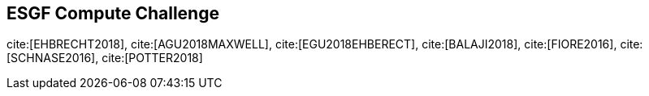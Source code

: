 [[ESGFCompute]]
== ESGF Compute Challenge

cite:[EHBRECHT2018], cite:[AGU2018MAXWELL], cite:[EGU2018EHBERECT], cite:[BALAJI2018], cite:[FIORE2016], cite:[SCHNASE2016], cite:[POTTER2018]
